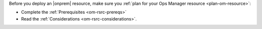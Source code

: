 Before you deploy an |onprem| resource, make sure you :ref:`plan for
your Ops Manager resource <plan-om-resource>`:

- Complete the :ref:`Prerequisites <om-rsrc-prereqs>`
- Read the :ref:`Considerations <om-rsrc-considerations>`.
